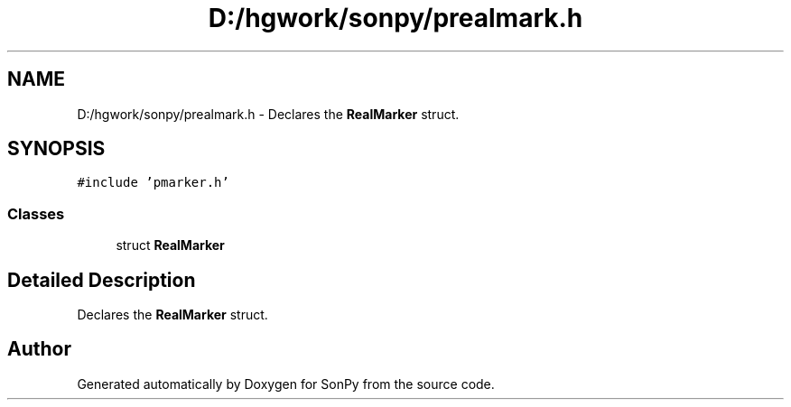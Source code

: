.TH "D:/hgwork/sonpy/prealmark.h" 3 "Fri Jul 9 2021" "Version 1.9.5" "SonPy" \" -*- nroff -*-
.ad l
.nh
.SH NAME
D:/hgwork/sonpy/prealmark.h \- Declares the \fBRealMarker\fP struct\&.  

.SH SYNOPSIS
.br
.PP
\fC#include 'pmarker\&.h'\fP
.br

.SS "Classes"

.in +1c
.ti -1c
.RI "struct \fBRealMarker\fP"
.br
.in -1c
.SH "Detailed Description"
.PP 
Declares the \fBRealMarker\fP struct\&. 


.SH "Author"
.PP 
Generated automatically by Doxygen for SonPy from the source code\&.
